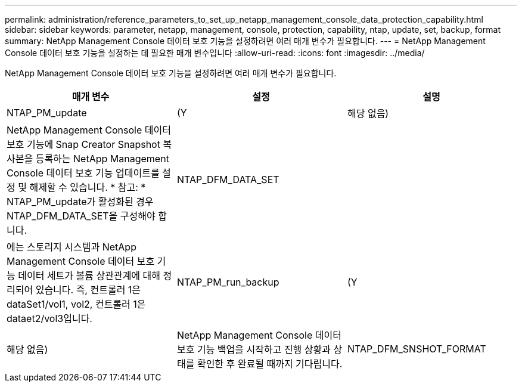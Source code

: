 ---
permalink: administration/reference_parameters_to_set_up_netapp_management_console_data_protection_capability.html 
sidebar: sidebar 
keywords: parameter, netapp, management, console, protection, capability, ntap, update, set, backup, format 
summary: NetApp Management Console 데이터 보호 기능을 설정하려면 여러 매개 변수가 필요합니다. 
---
= NetApp Management Console 데이터 보호 기능을 설정하는 데 필요한 매개 변수입니다
:allow-uri-read: 
:icons: font
:imagesdir: ../media/


[role="lead"]
NetApp Management Console 데이터 보호 기능을 설정하려면 여러 매개 변수가 필요합니다.

|===
| 매개 변수 | 설정 | 설명 


 a| 
NTAP_PM_update
 a| 
(Y
| 해당 없음) 


 a| 
NetApp Management Console 데이터 보호 기능에 Snap Creator Snapshot 복사본을 등록하는 NetApp Management Console 데이터 보호 기능 업데이트를 설정 및 해제할 수 있습니다. * 참고: * NTAP_PM_update가 활성화된 경우 NTAP_DFM_DATA_SET을 구성해야 합니다.
 a| 
NTAP_DFM_DATA_SET
 a| 



 a| 
에는 스토리지 시스템과 NetApp Management Console 데이터 보호 기능 데이터 세트가 볼륨 상관관계에 대해 정리되어 있습니다. 즉, 컨트롤러 1은 dataSet1/vol1, vol2, 컨트롤러 1은 dataet2/vol3입니다.
 a| 
NTAP_PM_run_backup
 a| 
(Y



| 해당 없음)  a| 
NetApp Management Console 데이터 보호 기능 백업을 시작하고 진행 상황과 상태를 확인한 후 완료될 때까지 기다립니다.
 a| 
NTAP_DFM_SNSHOT_FORMAT

|===